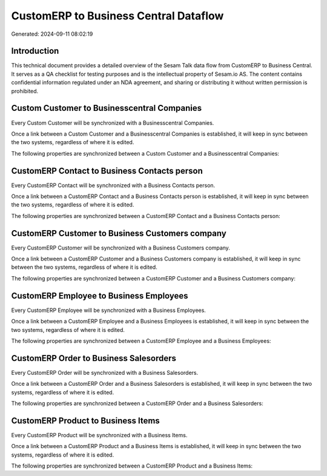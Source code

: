======================================
CustomERP to Business Central Dataflow
======================================

Generated: 2024-09-11 08:02:19

Introduction
------------

This technical document provides a detailed overview of the Sesam Talk data flow from CustomERP to Business Central. It serves as a QA checklist for testing purposes and is the intellectual property of Sesam.io AS. The content contains confidential information regulated under an NDA agreement, and sharing or distributing it without written permission is prohibited.

Custom Customer to Businesscentral Companies
--------------------------------------------
Every Custom Customer will be synchronized with a Businesscentral Companies.

Once a link between a Custom Customer and a Businesscentral Companies is established, it will keep in sync between the two systems, regardless of where it is edited.

The following properties are synchronized between a Custom Customer and a Businesscentral Companies:

.. list-table::
   :header-rows: 1

   * - Custom Customer Property
     - Businesscentral Companies Property
     - Businesscentral Data Type


CustomERP Contact to Business Contacts person
---------------------------------------------
Every CustomERP Contact will be synchronized with a Business Contacts person.

Once a link between a CustomERP Contact and a Business Contacts person is established, it will keep in sync between the two systems, regardless of where it is edited.

The following properties are synchronized between a CustomERP Contact and a Business Contacts person:

.. list-table::
   :header-rows: 1

   * - CustomERP Contact Property
     - Business Contacts person Property
     - Business Data Type


CustomERP Customer to Business Customers company
------------------------------------------------
Every CustomERP Customer will be synchronized with a Business Customers company.

Once a link between a CustomERP Customer and a Business Customers company is established, it will keep in sync between the two systems, regardless of where it is edited.

The following properties are synchronized between a CustomERP Customer and a Business Customers company:

.. list-table::
   :header-rows: 1

   * - CustomERP Customer Property
     - Business Customers company Property
     - Business Data Type


CustomERP Employee to Business Employees
----------------------------------------
Every CustomERP Employee will be synchronized with a Business Employees.

Once a link between a CustomERP Employee and a Business Employees is established, it will keep in sync between the two systems, regardless of where it is edited.

The following properties are synchronized between a CustomERP Employee and a Business Employees:

.. list-table::
   :header-rows: 1

   * - CustomERP Employee Property
     - Business Employees Property
     - Business Data Type


CustomERP Order to Business Salesorders
---------------------------------------
Every CustomERP Order will be synchronized with a Business Salesorders.

Once a link between a CustomERP Order and a Business Salesorders is established, it will keep in sync between the two systems, regardless of where it is edited.

The following properties are synchronized between a CustomERP Order and a Business Salesorders:

.. list-table::
   :header-rows: 1

   * - CustomERP Order Property
     - Business Salesorders Property
     - Business Data Type


CustomERP Product to Business Items
-----------------------------------
Every CustomERP Product will be synchronized with a Business Items.

Once a link between a CustomERP Product and a Business Items is established, it will keep in sync between the two systems, regardless of where it is edited.

The following properties are synchronized between a CustomERP Product and a Business Items:

.. list-table::
   :header-rows: 1

   * - CustomERP Product Property
     - Business Items Property
     - Business Data Type

